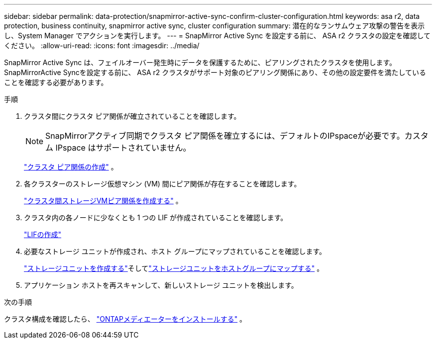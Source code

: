 ---
sidebar: sidebar 
permalink: data-protection/snapmirror-active-sync-confirm-cluster-configuration.html 
keywords: asa r2, data protection, business continuity, snapmirror active sync, cluster configuration 
summary: 潜在的なランサムウェア攻撃の警告を表示し、System Manager でアクションを実行します。 
---
= SnapMirror Active Sync を設定する前に、 ASA r2 クラスタの設定を確認してください。
:allow-uri-read: 
:icons: font
:imagesdir: ../media/


[role="lead"]
SnapMirror Active Sync は、フェイルオーバー発生時にデータを保護するために、ピアリングされたクラスタを使用します。SnapMirrorActive Syncを設定する前に、 ASA r2 クラスタがサポート対象のピアリング関係にあり、その他の設定要件を満たしていることを確認する必要があります。

.手順
. クラスタ間にクラスタ ピア関係が確立されていることを確認します。
+

NOTE: SnapMirrorアクティブ同期でクラスタ ピア関係を確立するには、デフォルトのIPspaceが必要です。カスタム IPspace はサポートされていません。

+
link:snapshot-replication.html#step-1-create-a-cluster-peer-relationship["クラスタ ピア関係の作成"] 。

. 各クラスターのストレージ仮想マシン (VM) 間にピア関係が存在することを確認します。
+
link:create-svm-peer-relationship.html["クラスタ間ストレージVMピア関係を作成する"^] 。

. クラスタ内の各ノードに少なくとも 1 つの LIF が作成されていることを確認します。
+
link:../administer/manage-client-vm-access.html#create-a-lif-network-interface["LIFの作成"]

. 必要なストレージ ユニットが作成され、ホスト グループにマップされていることを確認します。
+
link:../manage-data/provision-san-storage.html#create-storage-units["ストレージユニットを作成する"]そしてlink:../manage-data/provision-san-storage.html#map-the-storage-unit-to-a-host["ストレージユニットをホストグループにマップする"] 。

. アプリケーション ホストを再スキャンして、新しいストレージ ユニットを検出します。


.次の手順
クラスタ構成を確認したら、 link:install-ontap-mediator.html["ONTAPメディエーターをインストールする"] 。
